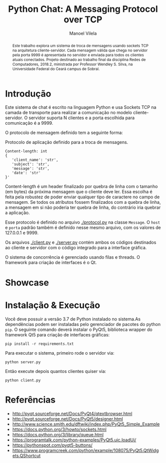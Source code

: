 #+STARTUP: showall align
#+OPTIONS: todo:nil tasks:("IN-PROGRESS" "DONE") tags:nil toc:nil
#+TITLE: Python Chat: A Messaging Protocol over TCP
#+AUTHOR: Manoel Vilela
#+LANGUAGE: bt-br
#+LATEX_HEADER: \usepackage[]{babel}
#+LATEX_HEADER: \usepackage{indentfirst}
#+LATEX_HEADER: \renewcommand\listingscaption{Código}
[[./pics/ufc.png]]

#+BEGIN_abstract

Este trabalho explora um sistema de troca de mensagens usando sockets
TCP na arquitetura cliente-servidor. Cada mensagem válida que chega no
servidor pela porta 9999 é apresentada no servidor e enviada para
todos os clientes atuais conectados. Projeto destinado ao trabalho
final da disciplina Redes de Computadores, 2018.2, ministrada por
Professor Wendley S. Silva, na Universidade Federal do Ceará campus de
Sobral.

#+END_abstract


* Introdução

Este sistema de chat é escrito na linguagem Python e usa Sockets TCP
na camada de transporte para realizar a comunicação no modelo
cliente-servidor. O servidor suporta N clientes e a porta escolhida para
comunicação é a 9999.

O protocolo de mensagem definido tem a seguinte forma:

#+ATTR_LATEX: :placement [H]
#+CAPTION: Protocolo de aplicação definido para a troca de mensagens.
#+BEGIN_SRC text
  Content-length: int
  {
     'client_name': 'str',
     'subject': 'str',
     'message': 'str',
     'date': 'str'
  }'
#+END_SRC

Content-length é um header finalizado por quebra de linha com o
tamanho (em bytes) da próxima mensagem que o cliente deve ler. Essa
escolha é feita pela robustez de poder enviar qualquer tipo de
caractere no campo de mensagem. Se todos os atributos fossem
finalizados com a quebra de linha, a mensagem em si não
poderia ter quebra de linha, do contrário iria quebrar a aplicação.

Esse protocolo é definido no arquivo [[./protocol.py]] na classe
~Message~. O ~host~ e ~porta~ padrão também é definido nesse mesmo
arquivo, com os valores de 127.0.0.1 e 9999.

Os arquivos [[./client.py]] e [[./server.py]] contém ambos os códigos destinados ao
cliente e servidor com o código integrado para a interface gráfica.

O sistema de concorrência é gerenciado usando filas e threads. O
framework para criação de interfaces é o Qt.


* TODO Showcase

[[./pics/application.gif]]

* Instalação & Execução

Você deve possuir a versão 3.7 de Python instalado no sistema.As
dependências podem ser instaladas pelo gerenciador de pacotes do
python ~pip~. O seguinte comando deverá instalar o PyQt5, biblioteca
wrapper do framework Qt5 para criação de interfaces gráficas:

#+BEGIN_SRC shell
pip install -r requirements.txt
#+END_SRC

Para executar o sistema, primeiro rode o servidor via:

#+BEGIN_SRC shell
python server.py
#+END_SRC

Então execute depois quantos clientes quiser via:

#+BEGIN_SRC shell
python client.py
#+END_SRC


* Referências

+ http://pyqt.sourceforge.net/Docs/PyQt4/qtextbrowser.html
+ http://pyqt.sourceforge.net/Docs/PyQt5/designer.html
+ http://www.science.smith.edu/dftwiki/index.php/PyQt5_Simple_Example
+ https://docs.python.org/3/howto/sockets.html
+ https://docs.python.org/3/library/queue.html
+ https://programtalk.com/python-examples/PyQt5.uic.loadUi/
+ https://pythonspot.com/pyqt5-buttons/
+ https://www.programcreek.com/python/example/108075/PyQt5.QtWidgets.QShortcut
